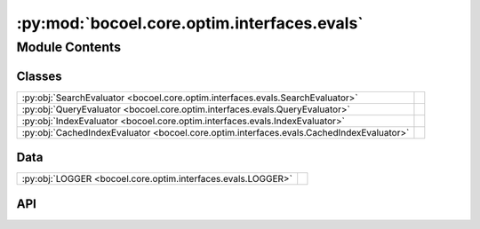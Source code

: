 :py:mod:`bocoel.core.optim.interfaces.evals`
============================================

.. py:module:: bocoel.core.optim.interfaces.evals

.. autodoc2-docstring:: bocoel.core.optim.interfaces.evals
   :allowtitles:

Module Contents
---------------

Classes
~~~~~~~

.. list-table::
   :class: autosummary longtable
   :align: left

   * - :py:obj:`SearchEvaluator <bocoel.core.optim.interfaces.evals.SearchEvaluator>`
     - .. autodoc2-docstring:: bocoel.core.optim.interfaces.evals.SearchEvaluator
          :summary:
   * - :py:obj:`QueryEvaluator <bocoel.core.optim.interfaces.evals.QueryEvaluator>`
     - .. autodoc2-docstring:: bocoel.core.optim.interfaces.evals.QueryEvaluator
          :summary:
   * - :py:obj:`IndexEvaluator <bocoel.core.optim.interfaces.evals.IndexEvaluator>`
     - .. autodoc2-docstring:: bocoel.core.optim.interfaces.evals.IndexEvaluator
          :summary:
   * - :py:obj:`CachedIndexEvaluator <bocoel.core.optim.interfaces.evals.CachedIndexEvaluator>`
     - .. autodoc2-docstring:: bocoel.core.optim.interfaces.evals.CachedIndexEvaluator
          :summary:

Data
~~~~

.. list-table::
   :class: autosummary longtable
   :align: left

   * - :py:obj:`LOGGER <bocoel.core.optim.interfaces.evals.LOGGER>`
     - .. autodoc2-docstring:: bocoel.core.optim.interfaces.evals.LOGGER
          :summary:

API
~~~

.. py:data:: LOGGER
   :canonical: bocoel.core.optim.interfaces.evals.LOGGER
   :value: 'get_logger(...)'

   .. autodoc2-docstring:: bocoel.core.optim.interfaces.evals.LOGGER

.. py:class:: SearchEvaluator
   :canonical: bocoel.core.optim.interfaces.evals.SearchEvaluator

   Bases: :py:obj:`typing.Protocol`

   .. autodoc2-docstring:: bocoel.core.optim.interfaces.evals.SearchEvaluator

   .. py:method:: __call__(results: collections.abc.Mapping[int, bocoel.corpora.SearchResult], /) -> collections.abc.Mapping[int, float]
      :canonical: bocoel.core.optim.interfaces.evals.SearchEvaluator.__call__
      :abstractmethod:

      .. autodoc2-docstring:: bocoel.core.optim.interfaces.evals.SearchEvaluator.__call__

.. py:class:: QueryEvaluator
   :canonical: bocoel.core.optim.interfaces.evals.QueryEvaluator

   Bases: :py:obj:`typing.Protocol`

   .. autodoc2-docstring:: bocoel.core.optim.interfaces.evals.QueryEvaluator

   .. py:method:: __call__(query: numpy.typing.ArrayLike, /) -> collections.OrderedDict[int, float]
      :canonical: bocoel.core.optim.interfaces.evals.QueryEvaluator.__call__
      :abstractmethod:

      .. autodoc2-docstring:: bocoel.core.optim.interfaces.evals.QueryEvaluator.__call__

.. py:class:: IndexEvaluator
   :canonical: bocoel.core.optim.interfaces.evals.IndexEvaluator

   Bases: :py:obj:`typing.Protocol`

   .. autodoc2-docstring:: bocoel.core.optim.interfaces.evals.IndexEvaluator

   .. py:method:: __call__(idx: numpy.typing.ArrayLike, /) -> numpy.typing.NDArray
      :canonical: bocoel.core.optim.interfaces.evals.IndexEvaluator.__call__
      :abstractmethod:

      .. autodoc2-docstring:: bocoel.core.optim.interfaces.evals.IndexEvaluator.__call__

.. py:class:: CachedIndexEvaluator(index_eval: bocoel.core.optim.interfaces.evals.IndexEvaluator, /)
   :canonical: bocoel.core.optim.interfaces.evals.CachedIndexEvaluator

   Bases: :py:obj:`bocoel.core.optim.interfaces.evals.IndexEvaluator`

   .. autodoc2-docstring:: bocoel.core.optim.interfaces.evals.CachedIndexEvaluator

   .. rubric:: Initialization

   .. autodoc2-docstring:: bocoel.core.optim.interfaces.evals.CachedIndexEvaluator.__init__

   .. py:method:: __call__(idx: numpy.typing.ArrayLike, /) -> numpy.typing.NDArray
      :canonical: bocoel.core.optim.interfaces.evals.CachedIndexEvaluator.__call__
